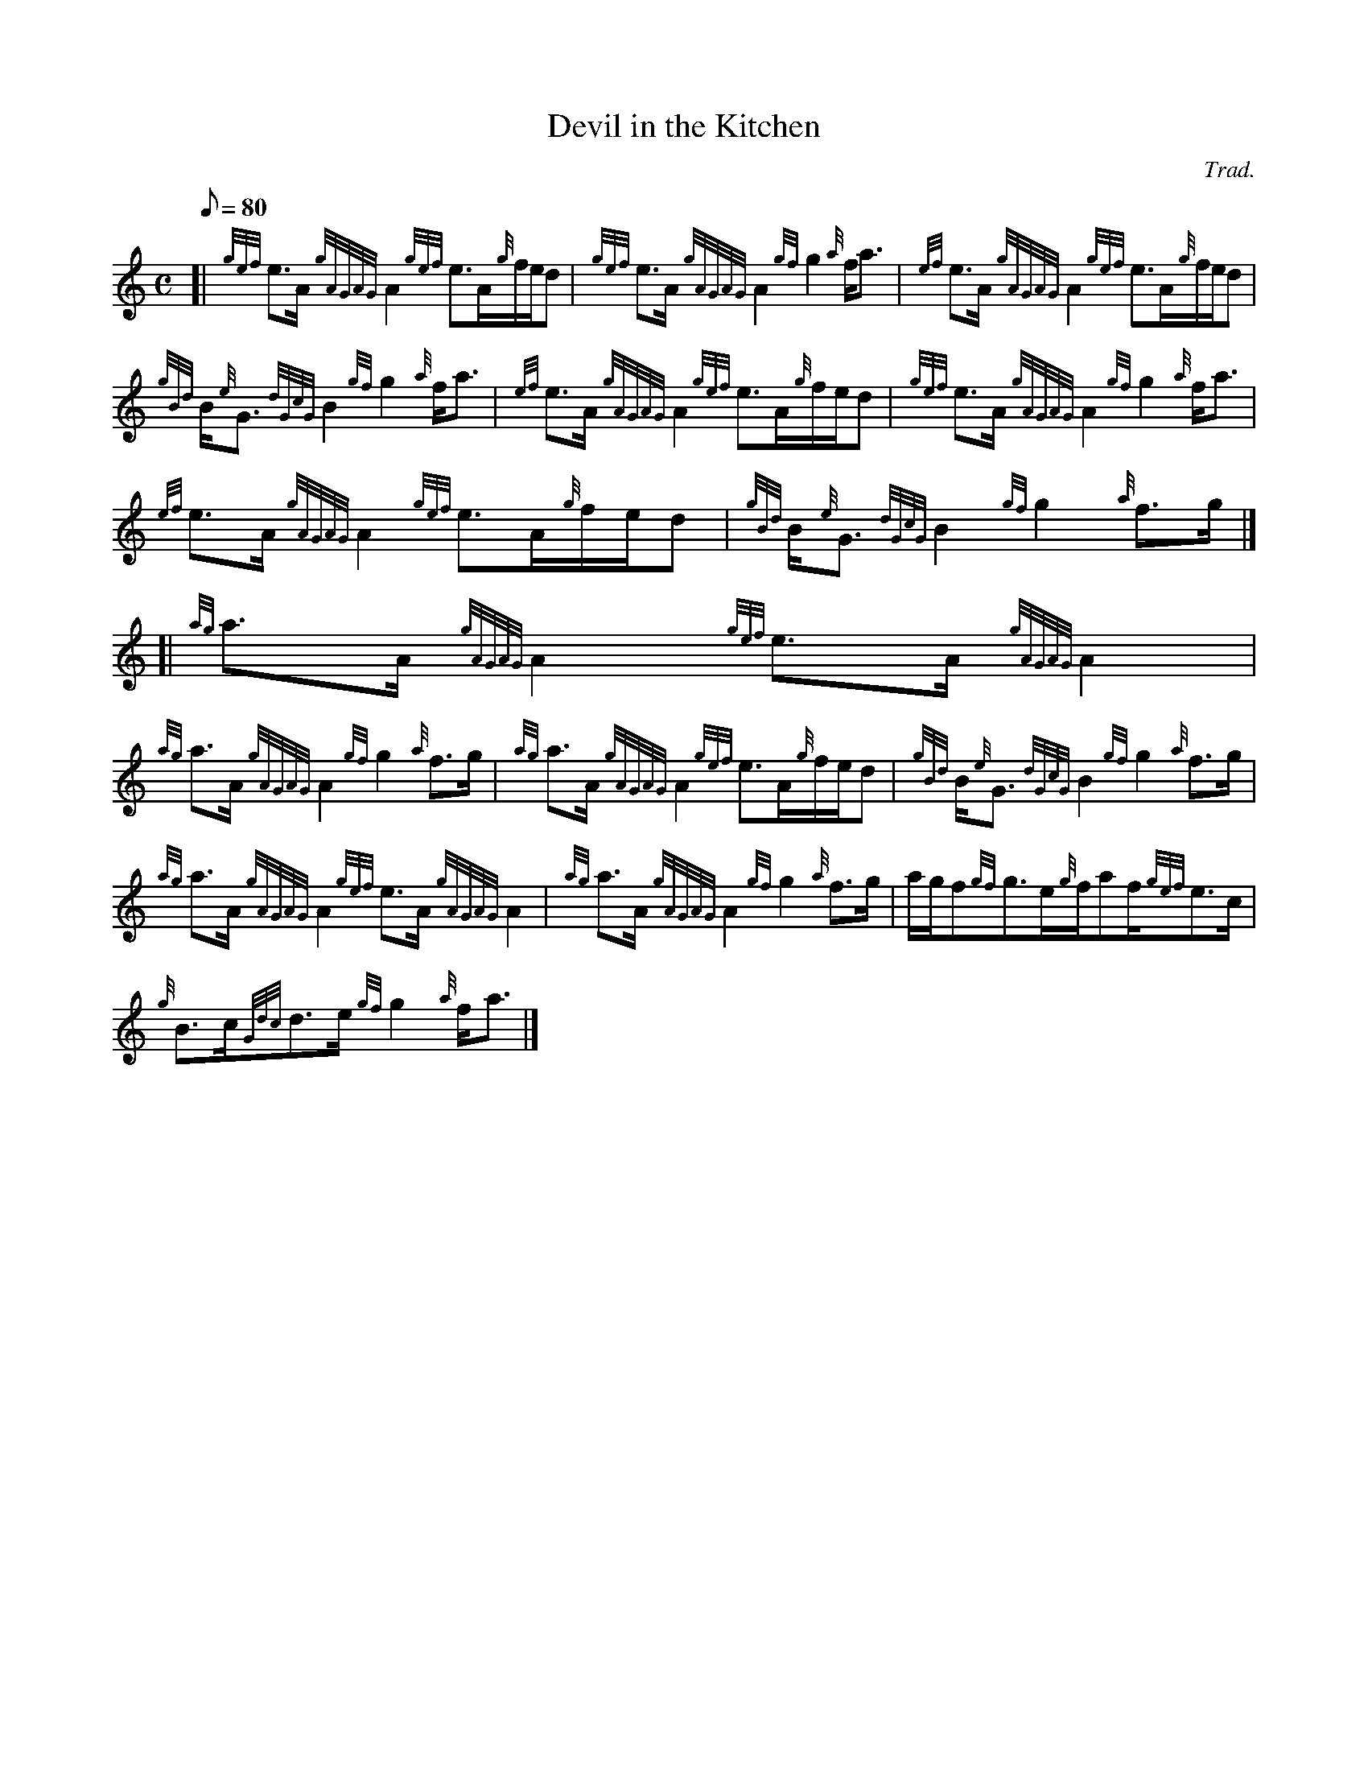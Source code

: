 X: 1
T:Devil in the Kitchen
M:C
L:1/8
Q:80
C:Trad.
S:Strathspey
K:HP
[| {gef}e3/2A/2{gAGAG}A2{gef}e3/2A/2{g}f/2e/2d|
{gef}e3/2A/2{gAGAG}A2{gf}g2{a}f/2a3/2|
{ef}e3/2A/2{gAGAG}A2{gef}e3/2A/2{g}f/2e/2d|  !
{gBd}B/2{e}G3/2{dGcG}B2{gf}g2{a}f/2a3/2|
{ef}e3/2A/2{gAGAG}A2{gef}e3/2A/2{g}f/2e/2d|
{gef}e3/2A/2{gAGAG}A2{gf}g2{a}f/2a3/2|  !
{ef}e3/2A/2{gAGAG}A2{gef}e3/2A/2{g}f/2e/2d|
{gBd}B/2{e}G3/2{dGcG}B2{gf}g2{a}f3/2g/2|] [|
{ag}a3/2A/2{gAGAG}A2{gef}e3/2A/2{gAGAG}A2|  !
{ag}a3/2A/2{gAGAG}A2{gf}g2{a}f3/2g/2|
{ag}a3/2A/2{gAGAG}A2{gef}e3/2A/2{g}f/2e/2d|
{gBd}B/2{e}G3/2{dGcG}B2{gf}g2{a}f3/2g/2|  !
{ag}a3/2A/2{gAGAG}A2{gef}e3/2A/2{gAGAG}A2|
{ag}a3/2A/2{gAGAG}A2{gf}g2{a}f3/2g/2|
a/2g/2f{gf}g3/2e/2{g}f/2af/2{gef}e3/2c/2|  !
{g}B3/2c/2{Gdc}d3/2e/2{gf}g2{a}f/2a3/2|]
